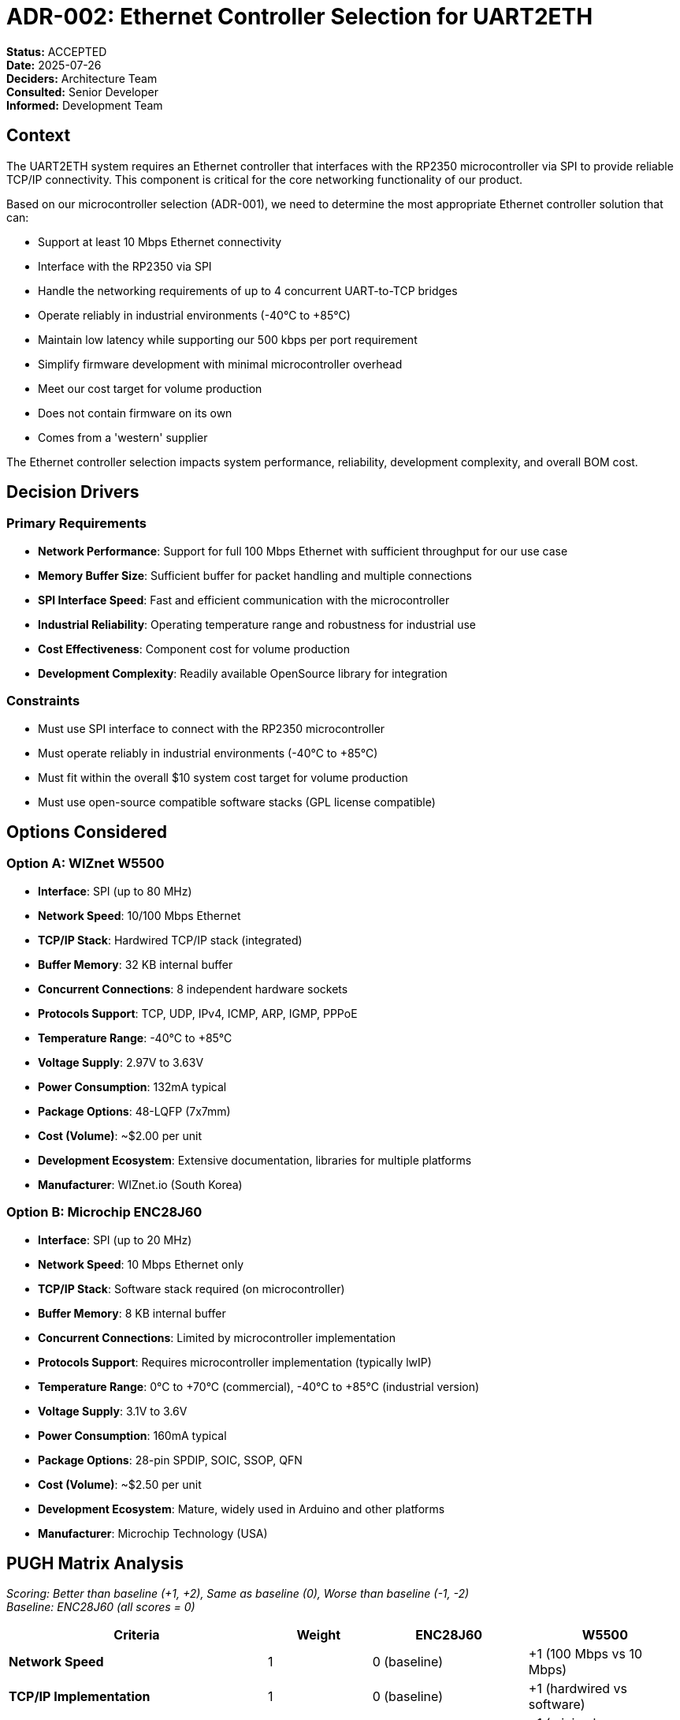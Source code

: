 :jbake-title: ADR-002: Ethernet Controller Selection for UART2ETH
:jbake-type: page_toc
:jbake-status: published
:jbake-menu: adrs
:jbake-order: 1
:filename: /adrs/ADR-002-ethernet-controller-selection.adoc
ifndef::imagesdir[:imagesdir: ../../images]

# ADR-002: Ethernet Controller Selection for UART2ETH

*Status:* ACCEPTED +
*Date:* 2025-07-26 +
*Deciders:* Architecture Team +
*Consulted:* Senior Developer +
*Informed:* Development Team

## Context

The UART2ETH system requires an Ethernet controller that interfaces with the RP2350 microcontroller via SPI to provide reliable TCP/IP connectivity. This component is critical for the core networking functionality of our product.

Based on our microcontroller selection (ADR-001), we need to determine the most appropriate Ethernet controller solution that can:

* Support at least 10 Mbps Ethernet connectivity
* Interface with the RP2350 via SPI
* Handle the networking requirements of up to 4 concurrent UART-to-TCP bridges
* Operate reliably in industrial environments (-40°C to +85°C)
* Maintain low latency while supporting our 500 kbps per port requirement
* Simplify firmware development with minimal microcontroller overhead
* Meet our cost target for volume production
* Does not contain firmware on its own
* Comes from a 'western' supplier

The Ethernet controller selection impacts system performance, reliability, development complexity, and overall BOM cost.

## Decision Drivers

### Primary Requirements

* *Network Performance*: Support for full 100 Mbps Ethernet with sufficient throughput for our use case
* *Memory Buffer Size*: Sufficient buffer for packet handling and multiple connections
* *SPI Interface Speed*: Fast and efficient communication with the microcontroller
* *Industrial Reliability*: Operating temperature range and robustness for industrial use
* *Cost Effectiveness*: Component cost for volume production
* *Development Complexity*: Readily available OpenSource library for integration

### Constraints

* Must use SPI interface to connect with the RP2350 microcontroller
* Must operate reliably in industrial environments (-40°C to +85°C)
* Must fit within the overall $10 system cost target for volume production
* Must use open-source compatible software stacks (GPL license compatible)

## Options Considered

### Option A: WIZnet W5500

* *Interface*: SPI (up to 80 MHz)
* *Network Speed*: 10/100 Mbps Ethernet
* *TCP/IP Stack*: Hardwired TCP/IP stack (integrated)
* *Buffer Memory*: 32 KB internal buffer
* *Concurrent Connections*: 8 independent hardware sockets
* *Protocols Support*: TCP, UDP, IPv4, ICMP, ARP, IGMP, PPPoE
* *Temperature Range*: -40°C to +85°C
* *Voltage Supply*: 2.97V to 3.63V
* *Power Consumption*: 132mA typical
* *Package Options*: 48-LQFP (7x7mm)
* *Cost (Volume)*: ~$2.00 per unit
* *Development Ecosystem*: Extensive documentation, libraries for multiple platforms
* *Manufacturer*: WIZnet.io (South Korea)

### Option B: Microchip ENC28J60

* *Interface*: SPI (up to 20 MHz)
* *Network Speed*: 10 Mbps Ethernet only
* *TCP/IP Stack*: Software stack required (on microcontroller)
* *Buffer Memory*: 8 KB internal buffer
* *Concurrent Connections*: Limited by microcontroller implementation
* *Protocols Support*: Requires microcontroller implementation (typically lwIP)
* *Temperature Range*: 0°C to +70°C (commercial), -40°C to +85°C (industrial version)
* *Voltage Supply*: 3.1V to 3.6V
* *Power Consumption*: 160mA typical
* *Package Options*: 28-pin SPDIP, SOIC, SSOP, QFN
* *Cost (Volume)*: ~$2.50 per unit
* *Development Ecosystem*: Mature, widely used in Arduino and other platforms
* *Manufacturer*: Microchip Technology (USA)

## PUGH Matrix Analysis

_Scoring: Better than baseline (+1, +2), Same as baseline (0), Worse than baseline (-1, -2)_ +
_Baseline: ENC28J60 (all scores = 0)_

[cols="25,10,15,15"]
|===
| *Criteria* | *Weight* | *ENC28J60* | *W5500*

| *Network Speed*
| 1
| 0 (baseline)
| +1 (100 Mbps vs 10 Mbps)

| *TCP/IP Implementation*
| 1
| 0 (baseline)
| +1 (hardwired vs software)

| *Microcontroller Overhead*
| 1
| 0 (baseline)
| +1 (minimal vs significant)

| *Buffer Size*
| 1
| 0 (baseline)
| +1 (32KB vs 8KB)

| *SPI Interface Performance*
| 1
| 0 (baseline)
| +1 (80MHz vs 20MHz)

| *Industrial Temperature Range*
| 1
| 0 (baseline)
| 0 (standard -40°C to +85°C)

| *Development Ecosystem*
| 1
| 0 (baseline)
| 0 (both well-supported)

| *Firmware Complexity*
| 1
| 0 (baseline)
| +1 (simple socket programming)

| *Open Internal Firmware*
| 3
| 0 (baseline)
| -1 (Complex, Closed Source)

| *Western Manufacturer*
| 3
| 0 (baseline)
| -1 (South Korea)

| *Auditable Sourcecode*
| 3
| 0 (baseline)
| -2 (Closed Source)

| *Total PUGH Score*
| 1
| 0 (baseline)
| -6 

|===

## Decision

*Selected: ENC28J60*

While the W5500 is technically superior in every aspect and more easy to integrate, the ENC28J60 is a *dumb* device, which is, given to goal of maximum control, auditable software and upgradeable software, exactly what we want. And additionally it is from a 'western' manufacturer.

## Rationale

### Why ENC28J60 Over W5500

* *Dumb*: The ENC28J60 has no complex firmware.

* *Auditable Sourcecode*: The main network code is in the microcontrollers firmware, which we have total control over. This allows us to show *all* relevant code for audits.

* *Western Manufacturer*: Because of supply chain considerations we want this project to contain only 'western' manufacturers. While technically South Korea is a western ally, it is still in the east.


### Trade-offs Accepted

* *Cost Premium*: The $0.50 additional cost per unit for the W5500 is justified by the significant performance advantages, reduced development complexity, and system resource savings.

* *Lower Performance*: The W5500 is superior in all aspects of performance. But the ENC28J60 is *good enough* to match the performance criteria.

## Consequences

### Positive

* ✅ *Minimal Performance*: ENC28J60 provides enough network bandwidth for current needs
* ✅ *Physical Size*: 28SSOP package requires slightly less PCB space
* ✅ *Industrial Reliability*: Full industrial temperature range support
* ✅ *External Dependency*: Reliance on a more generic controller with more alternatives

### Negative

* ⚠️ *Resource Spending*: More microcontroller overhead diminishes resources for other features
* ⚠️ *Slightly Higher Cost*: $0.50 cost premium per unit compared to W5500
* ⚠️ *More Complex Development*: Software TCP/IP stack incraeses code complexity and development time

### Risks and Mitigation

* *Supply Chain Risk*: Establish multiple supplier relationships, consider inventory strategy
* *Single-Source Component*: Document adaptation path to alternative controllers if necessary
* *Integration Complexity*: Thoroughly validate the ENC28J60-RP2350 integration early in development

## Implementation Notes

### Performance Optimization

* Use burst SPI mode for maximum throughput (up to 25 MHz)
* Optimize buffer management for latency-sensitive applications)

## Follow-up Actions

1. *Procurement*: Source ENC28J60 components from multiple suppliers to validate availability
2. *Prototyping*: Develop initial integration test for RP2350 + ENC28J60 communication
3. *Performance Testing*: Benchmark SPI communication speeds and TCP throughput
5. *Industrial Validation*: Test operation across full temperature range

---

*Review Notes:*

* [ ] Validate pricing from multiple suppliers
* [ ] Confirm SPI bus configuration with other peripherals
* [ ] Verify EMI/EMC considerations with ENC28J60 placement
* [ ] Test actual power consumption under various load scenarios
